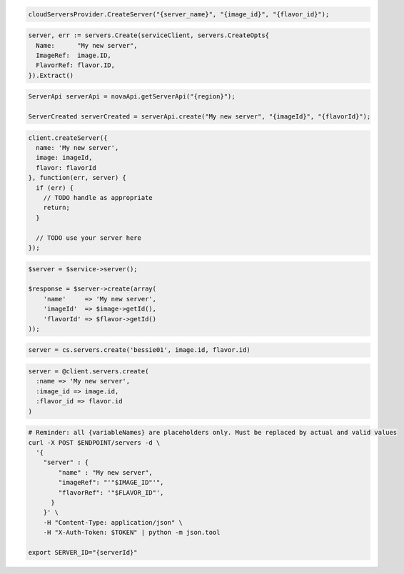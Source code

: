 .. code-block:: csharp

  cloudServersProvider.CreateServer("{server_name}", "{image_id}", "{flavor_id}");

.. code-block:: go

  server, err := servers.Create(serviceClient, servers.CreateOpts{
    Name:      "My new server",
    ImageRef:  image.ID,
    FlavorRef: flavor.ID,
  }).Extract()

.. code-block:: java

  ServerApi serverApi = novaApi.getServerApi("{region}");

  ServerCreated serverCreated = serverApi.create("My new server", "{imageId}", "{flavorId}");

.. code-block:: javascript

  client.createServer({
    name: 'My new server',
    image: imageId,
    flavor: flavorId
  }, function(err, server) {
    if (err) {
      // TODO handle as appropriate
      return;
    }

    // TODO use your server here
  });

.. code-block:: php

  $server = $service->server();

  $response = $server->create(array(
      'name'     => 'My new server',
      'imageId'  => $image->getId(),
      'flavorId' => $flavor->getId()
  ));

.. code-block:: python

  server = cs.servers.create('bessie01', image.id, flavor.id)

.. code-block:: ruby

  server = @client.servers.create(
    :name => 'My new server',
    :image_id => image.id,
    :flavor_id => flavor.id
  )

.. code-block:: sh

  # Reminder: all {variableNames} are placeholders only. Must be replaced by actual and valid values
  curl -X POST $ENDPOINT/servers -d \
    '{
      "server" : {
          "name" : "My new server",
          "imageRef": "'"$IMAGE_ID"'",
          "flavorRef": '"$FLAVOR_ID"',
        }
      }' \
      -H "Content-Type: application/json" \
      -H "X-Auth-Token: $TOKEN" | python -m json.tool

  export SERVER_ID="{serverId}"
